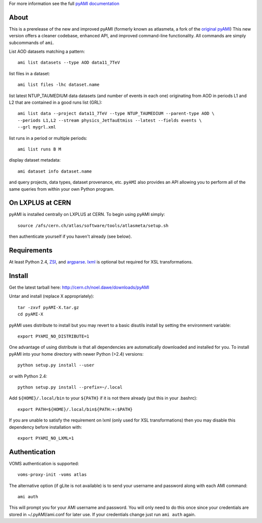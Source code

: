 .. -*- mode: rst -*-

For more information see the full `pyAMI documentation <http://cern.ch/noel.dawe/projects/pyAMI>`_

About
-----

This is a prerelease of the new and improved pyAMI 
(formerly known as atlasmeta, a fork of the
`original pyAMI <http://ccami01.in2p3.fr:8080/opencms/opencms/AMI/www/Tutorial/pyAMI.html>`_)
This new version offers a cleaner codebase, enhanced API, and improved command-line functionality.
All commands are simply subcommands of ``ami``.

List AOD datasets matching a pattern::

   ami list datasets --type AOD data11_7TeV

list files in a dataset::

   ami list files -lhc dataset.name
   
list latest NTUP_TAUMEDIUM data datasets (and number of events in each one)
originating from AOD in periods L1 and L2 that are contained in a good runs list
(GRL)::

   ami list data --project data11_7TeV --type NTUP_TAUMEDIUM --parent-type AOD \
   --periods L1,L2 --stream physics_JetTauEtmiss --latest --fields events \
   --grl mygrl.xml
   
list runs in a period or multiple periods::

   ami list runs B M

display dataset metadata::

   ami dataset info dataset.name

and query projects, data types, dataset provenance, etc.
``pyAMI`` also provides an API allowing you to perform all of the same queries
from within your own Python program.


On LXPLUS at CERN
-----------------

pyAMI is installed centrally on LXPLUS at CERN. To begin using pyAMI
simply::

    source /afs/cern.ch/atlas/software/tools/atlasmeta/setup.sh

then authenticate yourself if you haven't already (see below).


Requirements
------------

At least Python 2.4, `ZSI <http://pypi.python.org/pypi/ZSI/>`_, and `argparse <http://pypi.python.org/pypi/argparse>`_.
`lxml <http://lxml.de/>`_ is optional but required for XSL transformations.


Install
-------

Get the latest tarball here: `http://cern.ch/noel.dawe/downloads/pyAMI <http://cern.ch/noel.dawe/downloads/pyAMI>`_

Untar and install (replace X appropriately)::

   tar -zxvf pyAMI-X.tar.gz
   cd pyAMI-X

pyAMI uses distribute to install but you may revert to a basic
disutils install by setting the environment variable::

   export PYAMI_NO_DISTRIBUTE=1

One advantage of using distribute is that all dependencies are automatically
downloaded and installed for you. To install pyAMI into your home directory
with newer Python (>2.4) versions::

   python setup.py install --user

or with Python 2.4::

   python setup.py install --prefix=~/.local

Add ``${HOME}/.local/bin`` to your ``${PATH}`` if it is not there already (put this
in your .bashrc)::

   export PATH=${HOME}/.local/bin${PATH:+:$PATH}

If you are unable to satisfy the requirement on lxml (only used for XSL
transformations) then you may disable this dependency before installation with::

   export PYAMI_NO_LXML=1


Authentication
--------------

VOMS authentication is supported::

   voms-proxy-init -voms atlas

The alternative option (if gLite is not available)
is to send your username and password along with each AMI command::

   ami auth

This will prompt you for your AMI username and password.
You will only need to do this once since your credentials are stored in ~/.pyAMI/ami.conf
for later use. If your credentials change just run ``ami auth`` again.

